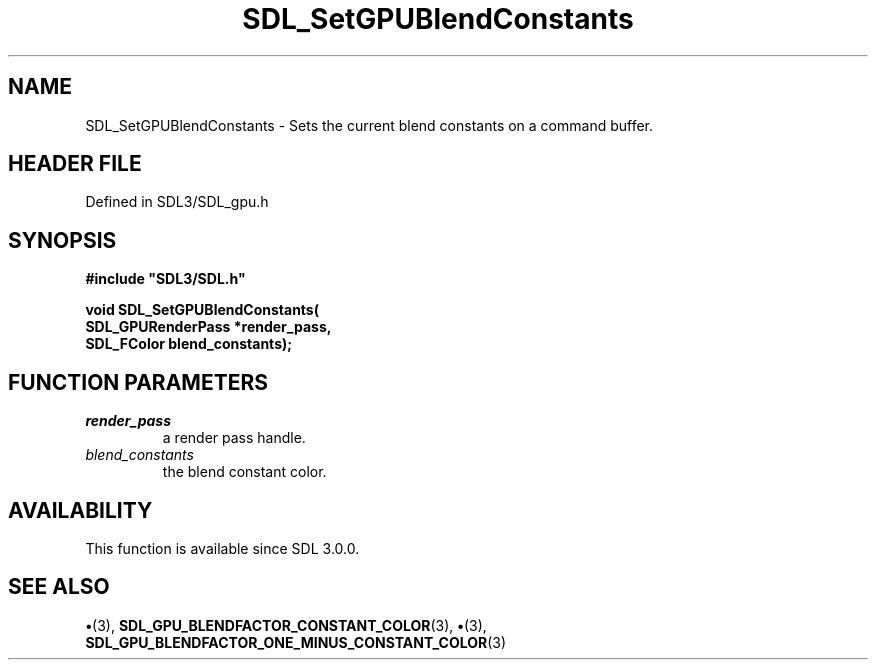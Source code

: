 .\" This manpage content is licensed under Creative Commons
.\"  Attribution 4.0 International (CC BY 4.0)
.\"   https://creativecommons.org/licenses/by/4.0/
.\" This manpage was generated from SDL's wiki page for SDL_SetGPUBlendConstants:
.\"   https://wiki.libsdl.org/SDL_SetGPUBlendConstants
.\" Generated with SDL/build-scripts/wikiheaders.pl
.\"  revision SDL-preview-3.1.3
.\" Please report issues in this manpage's content at:
.\"   https://github.com/libsdl-org/sdlwiki/issues/new
.\" Please report issues in the generation of this manpage from the wiki at:
.\"   https://github.com/libsdl-org/SDL/issues/new?title=Misgenerated%20manpage%20for%20SDL_SetGPUBlendConstants
.\" SDL can be found at https://libsdl.org/
.de URL
\$2 \(laURL: \$1 \(ra\$3
..
.if \n[.g] .mso www.tmac
.TH SDL_SetGPUBlendConstants 3 "SDL 3.1.3" "Simple Directmedia Layer" "SDL3 FUNCTIONS"
.SH NAME
SDL_SetGPUBlendConstants \- Sets the current blend constants on a command buffer\[char46]
.SH HEADER FILE
Defined in SDL3/SDL_gpu\[char46]h

.SH SYNOPSIS
.nf
.B #include \(dqSDL3/SDL.h\(dq
.PP
.BI "void SDL_SetGPUBlendConstants(
.BI "    SDL_GPURenderPass *render_pass,
.BI "    SDL_FColor blend_constants);
.fi
.SH FUNCTION PARAMETERS
.TP
.I render_pass
a render pass handle\[char46]
.TP
.I blend_constants
the blend constant color\[char46]
.SH AVAILABILITY
This function is available since SDL 3\[char46]0\[char46]0\[char46]

.SH SEE ALSO
.BR \(bu (3),
.BR SDL_GPU_BLENDFACTOR_CONSTANT_COLOR (3),
.BR \(bu (3),
.BR SDL_GPU_BLENDFACTOR_ONE_MINUS_CONSTANT_COLOR (3)
